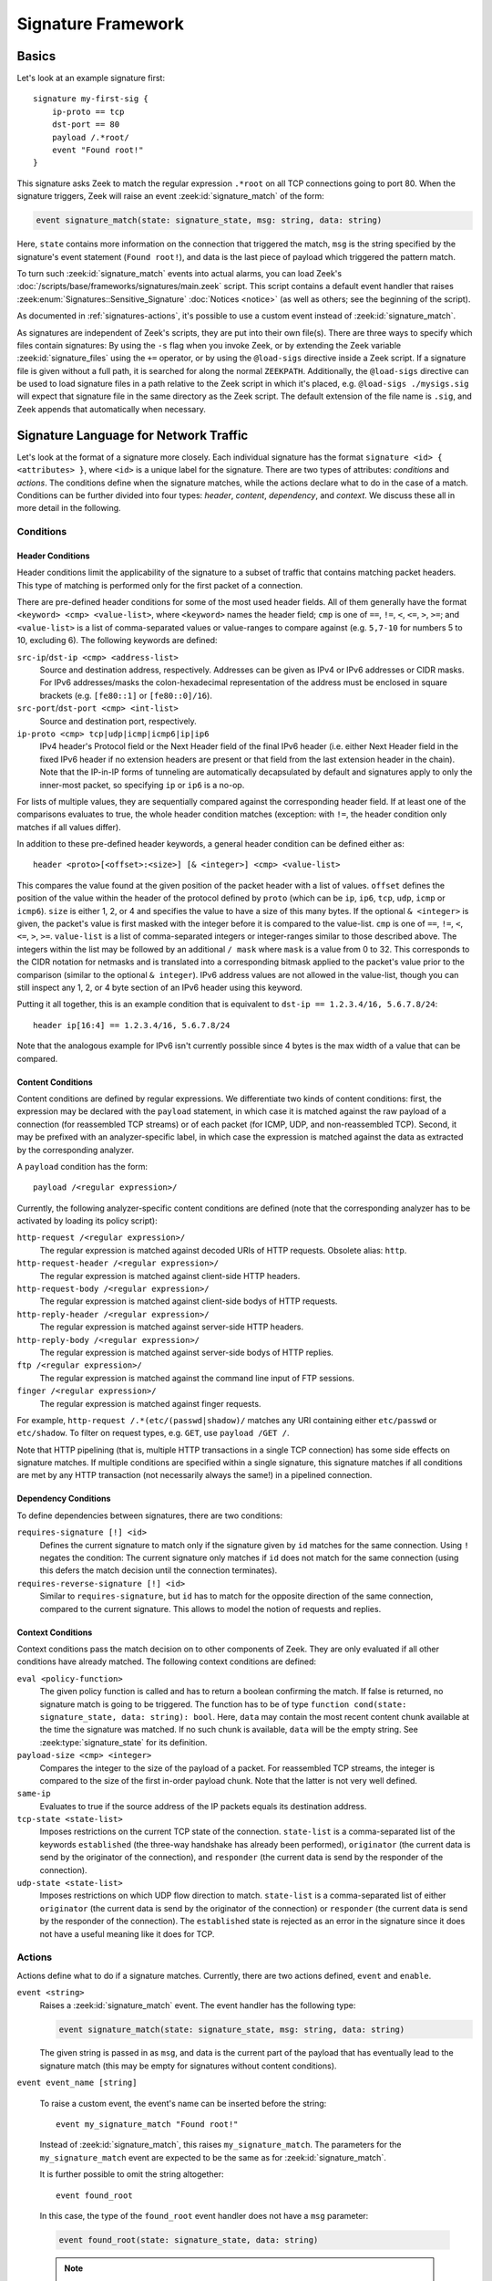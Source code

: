 
===================
Signature Framework
===================

.. rst-class:: opening

    Zeek relies primarily on its extensive scripting language for
    defining and analyzing detection policies, but it also
    provides an independent *signature language* for doing
    low-level, Snort-style pattern matching. While signatures are
    *not* Zeek's preferred detection tool, they sometimes come in handy
    and are closer to what many people are familiar with from using
    other NIDS. This page gives a brief overview on Zeek's signatures
    and covers some of their technical subtleties.

Basics
======

Let's look at an example signature first::

    signature my-first-sig {
        ip-proto == tcp
        dst-port == 80
        payload /.*root/
        event "Found root!"
    }

This signature asks Zeek to match the regular expression ``.*root`` on
all TCP connections going to port 80. When the signature triggers, Zeek
will raise an event :zeek:id:`signature_match` of the form:

.. code-block:: zeek

    event signature_match(state: signature_state, msg: string, data: string)

Here, ``state`` contains more information on the connection that
triggered the match, ``msg`` is the string specified by the
signature's event statement (``Found root!``), and data is the last
piece of payload which triggered the pattern match.

To turn such :zeek:id:`signature_match` events into actual alarms, you can
load Zeek's :doc:`/scripts/base/frameworks/signatures/main.zeek` script.
This script contains a default event handler that raises
:zeek:enum:`Signatures::Sensitive_Signature` :doc:`Notices <notice>`
(as well as others; see the beginning of the script).

As documented in :ref:`signatures-actions`, it's possible to use a custom
event instead of :zeek:id:`signature_match`.

As signatures are independent of Zeek's scripts, they are put into
their own file(s). There are three ways to specify which files contain
signatures: By using the ``-s`` flag when you invoke Zeek, or by
extending the Zeek variable :zeek:id:`signature_files` using the ``+=``
operator, or by using the ``@load-sigs`` directive inside a Zeek script.
If a signature file is given without a full path, it is searched for
along the normal ``ZEEKPATH``.  Additionally, the ``@load-sigs``
directive can be used to load signature files in a path relative to the
Zeek script in which it's placed, e.g. ``@load-sigs ./mysigs.sig`` will
expect that signature file in the same directory as the Zeek script. The
default extension of the file name is ``.sig``, and Zeek appends that
automatically when necessary.

Signature Language for Network Traffic
======================================

Let's look at the format of a signature more closely. Each individual
signature has the format ``signature <id> { <attributes> }``, where ``<id>``
is a unique label for the signature. There are two types of
attributes: *conditions* and *actions*. The conditions define when the
signature matches, while the actions declare what to do in the case of
a match. Conditions can be further divided into four types: *header*,
*content*, *dependency*, and *context*. We discuss these all in more
detail in the following.

Conditions
----------

Header Conditions
~~~~~~~~~~~~~~~~~

Header conditions limit the applicability of the signature to a subset
of traffic that contains matching packet headers.  This type of matching
is performed only for the first packet of a connection.

There are pre-defined header conditions for some of the most used
header fields. All of them generally have the format ``<keyword> <cmp>
<value-list>``, where ``<keyword>`` names the header field; ``cmp`` is
one of ``==``, ``!=``, ``<``, ``<=``, ``>``, ``>=``; and
``<value-list>`` is a list of comma-separated values or value-ranges to
compare against (e.g. ``5,7-10`` for numbers 5 to 10, excluding 6).
The following keywords are defined:

``src-ip``/``dst-ip <cmp> <address-list>``
    Source and destination address, respectively. Addresses can be given
    as IPv4 or IPv6 addresses or CIDR masks.  For IPv6 addresses/masks
    the colon-hexadecimal representation of the address must be enclosed
    in square brackets (e.g. ``[fe80::1]`` or ``[fe80::0]/16``).

``src-port``/``dst-port <cmp> <int-list>``
    Source and destination port, respectively.

``ip-proto <cmp> tcp|udp|icmp|icmp6|ip|ip6``
    IPv4 header's Protocol field or the Next Header field of the final
    IPv6 header (i.e. either Next Header field in the fixed IPv6 header
    if no extension headers are present or that field from the last
    extension header in the chain).  Note that the IP-in-IP forms of
    tunneling are automatically decapsulated by default and signatures
    apply to only the inner-most packet, so specifying ``ip`` or ``ip6``
    is a no-op.

For lists of multiple values, they are sequentially compared against
the corresponding header field. If at least one of the comparisons
evaluates to true, the whole header condition matches (exception: with
``!=``, the header condition only matches if all values differ).

In addition to these pre-defined header keywords, a general header
condition can be defined either as::

    header <proto>[<offset>:<size>] [& <integer>] <cmp> <value-list>

This compares the value found at the given position of the packet header
with a list of values. ``offset`` defines the position of the value
within the header of the protocol defined by ``proto`` (which can be
``ip``, ``ip6``, ``tcp``, ``udp``, ``icmp`` or ``icmp6``). ``size`` is
either 1, 2, or 4 and specifies the value to have a size of this many
bytes. If the optional ``& <integer>`` is given, the packet's value is
first masked with the integer before it is compared to the value-list.
``cmp`` is one of ``==``, ``!=``, ``<``, ``<=``, ``>``, ``>=``.
``value-list`` is a list of comma-separated integers or integer-ranges
similar to those described above.  The integers within the list may be
followed by an additional ``/ mask`` where ``mask`` is a value from 0 to 32.
This corresponds to the CIDR notation for netmasks and is translated into a
corresponding bitmask applied to the packet's value prior to the
comparison (similar to the optional ``& integer``).  IPv6 address values
are not allowed in the value-list, though you can still inspect any 1,
2, or 4 byte section of an IPv6 header using this keyword.

Putting it all together, this is an example condition that is
equivalent to ``dst-ip == 1.2.3.4/16, 5.6.7.8/24``::

    header ip[16:4] == 1.2.3.4/16, 5.6.7.8/24

Note that the analogous example for IPv6 isn't currently possible since
4 bytes is the max width of a value that can be compared.

Content Conditions
~~~~~~~~~~~~~~~~~~

Content conditions are defined by regular expressions. We
differentiate two kinds of content conditions: first, the expression
may be declared with the ``payload`` statement, in which case it is
matched against the raw payload of a connection (for reassembled TCP
streams) or of each packet (for ICMP, UDP, and non-reassembled TCP).
Second, it may be prefixed with an analyzer-specific label, in which
case the expression is matched against the data as extracted by the
corresponding analyzer.

A ``payload`` condition has the form::

    payload /<regular expression>/

Currently, the following analyzer-specific content conditions are
defined (note that the corresponding analyzer has to be activated by
loading its policy script):

``http-request /<regular expression>/``
    The regular expression is matched against decoded URIs of HTTP
    requests. Obsolete alias: ``http``.

``http-request-header /<regular expression>/``
    The regular expression is matched against client-side HTTP headers.

``http-request-body /<regular expression>/``
    The regular expression is matched against client-side bodys of
    HTTP requests.

``http-reply-header /<regular expression>/``
    The regular expression is matched against server-side HTTP headers.

``http-reply-body /<regular expression>/``
    The regular expression is matched against server-side bodys of
    HTTP replies.

``ftp /<regular expression>/``
    The regular expression is matched against the command line input
    of FTP sessions.

``finger /<regular expression>/``
    The regular expression is matched against finger requests.

For example, ``http-request /.*(etc/(passwd|shadow)/`` matches any URI
containing either ``etc/passwd`` or ``etc/shadow``. To filter on request
types, e.g. ``GET``, use ``payload /GET /``.

Note that HTTP pipelining (that is, multiple HTTP transactions in a
single TCP connection) has some side effects on signature matches. If
multiple conditions are specified within a single signature, this
signature matches if all conditions are met by any HTTP transaction
(not necessarily always the same!) in a pipelined connection.

Dependency Conditions
~~~~~~~~~~~~~~~~~~~~~

To define dependencies between signatures, there are two conditions:


``requires-signature [!] <id>``
    Defines the current signature to match only if the signature given
    by ``id`` matches for the same connection. Using ``!`` negates the
    condition: The current signature only matches if ``id`` does not
    match for the same connection (using this defers the match
    decision until the connection terminates).

``requires-reverse-signature [!] <id>``
    Similar to ``requires-signature``, but ``id`` has to match for the
    opposite direction of the same connection, compared to the current
    signature. This allows to model the notion of requests and
    replies.

Context Conditions
~~~~~~~~~~~~~~~~~~

Context conditions pass the match decision on to other components of
Zeek. They are only evaluated if all other conditions have already
matched. The following context conditions are defined:

``eval <policy-function>``
    The given policy function is called and has to return a boolean
    confirming the match. If false is returned, no signature match is
    going to be triggered. The function has to be of type ``function
    cond(state: signature_state, data: string): bool``. Here,
    ``data`` may contain the most recent content chunk available at
    the time the signature was matched. If no such chunk is available,
    ``data`` will be the empty string. See :zeek:type:`signature_state`
    for its definition.

``payload-size <cmp> <integer>``
    Compares the integer to the size of the payload of a packet. For
    reassembled TCP streams, the integer is compared to the size of
    the first in-order payload chunk. Note that the latter is not very
    well defined.

``same-ip``
    Evaluates to true if the source address of the IP packets equals
    its destination address.

``tcp-state <state-list>``
    Imposes restrictions on the current TCP state of the connection.
    ``state-list`` is a comma-separated list of the keywords
    ``established`` (the three-way handshake has already been
    performed), ``originator`` (the current data is send by the
    originator of the connection), and ``responder`` (the current data
    is send by the responder of the connection).

``udp-state <state-list>``
    Imposes restrictions on which UDP flow direction to match.  ``state-list``
    is a comma-separated list of either ``originator`` (the current data is
    send by the originator of the connection) or ``responder`` (the current
    data is send by the responder of the connection).  The ``established``
    state is rejected as an error in the signature since it does not have a
    useful meaning like it does for TCP.

.. _signatures-actions:

Actions
-------

Actions define what to do if a signature matches. Currently, there are
two actions defined, ``event`` and ``enable``.

``event <string>``
    Raises a :zeek:id:`signature_match` event. The event handler has the
    following type:

    .. code-block:: zeek

        event signature_match(state: signature_state, msg: string, data: string)

    The given string is passed in as ``msg``, and data is the current
    part of the payload that has eventually lead to the signature
    match (this may be empty for signatures without content
    conditions).

``event event_name [string]``

    .. versionadded:: 6.2

    To raise a custom event, the event's name can be inserted before the string::

        event my_signature_match "Found root!"

    Instead of :zeek:id:`signature_match`, this raises ``my_signature_match``.
    The parameters for the ``my_signature_match`` event are expected to be the
    same as for :zeek:id:`signature_match`.

    It is further possible to omit the string altogether::

      event found_root

    In this case, the type of the ``found_root`` event handler does not have
    a ``msg`` parameter:

    .. code-block:: zeek

        event found_root(state: signature_state, data: string)

    .. note::

      Matches for signatures that use custom events do not appear
      in ``signatures.log``.


``enable <string>``
    Enables the protocol analyzer ``<string>`` for the matching
    connection (``"http"``, ``"ftp"``, etc.). This is used by Zeek's
    dynamic protocol detection to activate analyzers on the fly.

Signature Language for File Content
===================================

The signature framework can also be used to identify MIME types of files
irrespective of the network protocol/connection over which the file is
transferred.  A special type of signature can be written for this
purpose and will be used automatically by the :doc:`Files Framework
<file-analysis>` or by Zeek scripts that use the :zeek:see:`file_magic`
built-in function.

Conditions
----------

File signatures use a single type of content condition in the form of a
regular expression:

``file-magic /<regular expression>/``

This is analogous to the ``payload`` content condition for the network
traffic signature language described above.  The difference is that
``payload`` signatures are applied to payloads of network connections,
but ``file-magic`` can be applied to any arbitrary data, it does not
have to be tied to a network protocol/connection.

Actions
-------

Upon matching a chunk of data, file signatures use the following action
to get information about that data's MIME type:

``file-mime <string> [, <integer>]``

The arguments include the MIME type string associated with the file
magic regular expression and an optional "strength" as a signed integer.
Since multiple file magic signatures may match against a given chunk of
data, the strength value may be used to help choose a "winner".  Higher
values are considered stronger.

Things to keep in mind when writing signatures
==============================================

* Each signature is reported at most once for every connection,
  further matches of the same signature are ignored.

* The content conditions perform pattern matching on elements
  extracted from an application protocol dialogue. For example, ``http
  /.*passwd/`` scans URLs requested within HTTP sessions. The thing to
  keep in mind here is that these conditions only perform any matching
  when the corresponding application analyzer is actually *active* for
  a connection. Note that by default, analyzers are not enabled if the
  corresponding Zeek script has not been loaded. A good way to
  double-check whether an analyzer "sees" a connection is checking its
  log file for corresponding entries. If you cannot find the
  connection in the analyzer's log, very likely the signature engine
  has also not seen any application data.

* As the name indicates, the ``payload`` keyword matches on packet
  *payload* only. You cannot use it to match on packet headers; use
  the header conditions for that.

* For TCP connections, header conditions are only evaluated for the
  *first packet from each endpoint*. If a header condition does not
  match the initial packets, the signature will not trigger. Zeek
  optimizes for the most common application here, which is header
  conditions selecting the connections to be examined more closely
  with payload statements.

* For UDP and ICMP flows, the payload matching is done on a per-packet
  basis; i.e., any content crossing packet boundaries will not be
  found. For TCP connections, the matching semantics depend on whether
  Zeek is *reassembling* the connection (i.e., putting all of a
  connection's packets in sequence). By default, Zeek is reassembling
  the first 1K of every TCP connection, which means that within this
  window, matches will be found without regards to packet order or
  boundaries (i.e., *stream-wise matching*).

* For performance reasons, by default Zeek *stops matching* on a
  connection after seeing 1K of payload; see the section on options
  below for how to change this behaviour. The default was chosen with
  Zeek's main user of signatures in mind: dynamic protocol detection
  works well even when examining just connection heads.

* Regular expressions are implicitly anchored, i.e., they work as if
  prefixed with the ``^`` operator. For reassembled TCP connections,
  they are anchored at the first byte of the payload *stream*. For all
  other connections, they are anchored at the first payload byte of
  each packet. To match at arbitrary positions, you can prefix the
  regular expression with ``.*``, as done in the examples above.

* To match on non-ASCII characters, Zeek's regular expressions support
  the ``\x<hex>`` operator. CRs/LFs are not treated specially by the
  signature engine and can be matched with ``\r`` and ``\n``,
  respectively. Generally, Zeek follows `flex's regular expression
  syntax
  <http://westes.github.io/flex/manual/Patterns.html>`_.
  See the DPD signatures in ``base/frameworks/dpd/dpd.sig`` for some examples
  of fairly complex payload patterns.

* The data argument of the :zeek:id:`signature_match` handler might not carry
  the full text matched by the regular expression. Zeek performs the
  matching incrementally as packets come in; when the signature
  eventually fires, it can only pass on the most recent chunk of data.


Options
=======

The following options control details of Zeek's matching process:

* :zeek:see:`dpd_reassemble_first_packets`

    If true, Zeek reassembles the beginning of every TCP connection (of
    up to :zeek:see:`dpd_buffer_size` bytes, see below also), to facilitate
    reliable matching across packet boundaries. If false, only
    connections are reassembled for which an application-layer
    analyzer gets activated (e.g., by Zeek's dynamic protocol
    detection).

* :zeek:see:`dpd_match_only_beginning`

    If true, Zeek performs packet matching only within the initial payload
    window of :zeek:see:`dpd_buffer_size`. If false, it keeps matching
    on subsequent payload as well.

* :zeek:see:`dpd_buffer_size`

    Defines the buffer size for the two preceding options. In
    addition, this value determines the amount of bytes Zeek buffers
    for each connection in order to activate application analyzers
    even after parts of the payload have already passed through. This
    is needed by the dynamic protocol detection capability to defer
    the decision of which analyzers to use.

So, how about using Snort signatures with Zeek?
===============================================

There was once a script, ``snort2bro``, that converted Snort signatures
automatically into Zeek's (then called "Bro") signature syntax.
However, in our experience this didn't turn out to be a very useful
thing to do because by simply using Snort signatures, one can't benefit
from the additional capabilities that Zeek provides; the approaches of
the two systems are just too different. We therefore stopped maintaining
the ``snort2bro`` script, and there are now many newer Snort options
which it doesn't support. The script is now no longer part of the Zeek
distribution.

